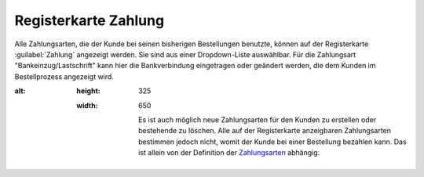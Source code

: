 ﻿Registerkarte Zahlung
*********************
Alle Zahlungsarten, die der Kunde bei seinen bisherigen Bestellungen benutzte, können auf der Registerkarte :guilabel:`Zahlung` angezeigt werden. Sie sind aus einer Dropdown-Liste auswählbar. Für die Zahlungsart \"Bankeinzug/Lastschrift\" kann hier die Bankverbindung eingetragen oder geändert werden, die dem Kunden im Bestellprozess angezeigt wird.

.. image:: ../../media/screenshots-de/oxbadw01.png
:alt:
   :height: 325
   :width: 650

    Es ist auch möglich neue Zahlungsarten für den Kunden zu erstellen oder bestehende zu löschen. Alle auf der Registerkarte anzeigbaren Zahlungsarten bestimmen jedoch nicht, womit der Kunde bei einer Bestellung bezahlen kann. Das ist allein von der Definition der `Zahlungsarten <../../einrichtung/zahlungsarten/zahlungsarten.html>`_ abhängig.